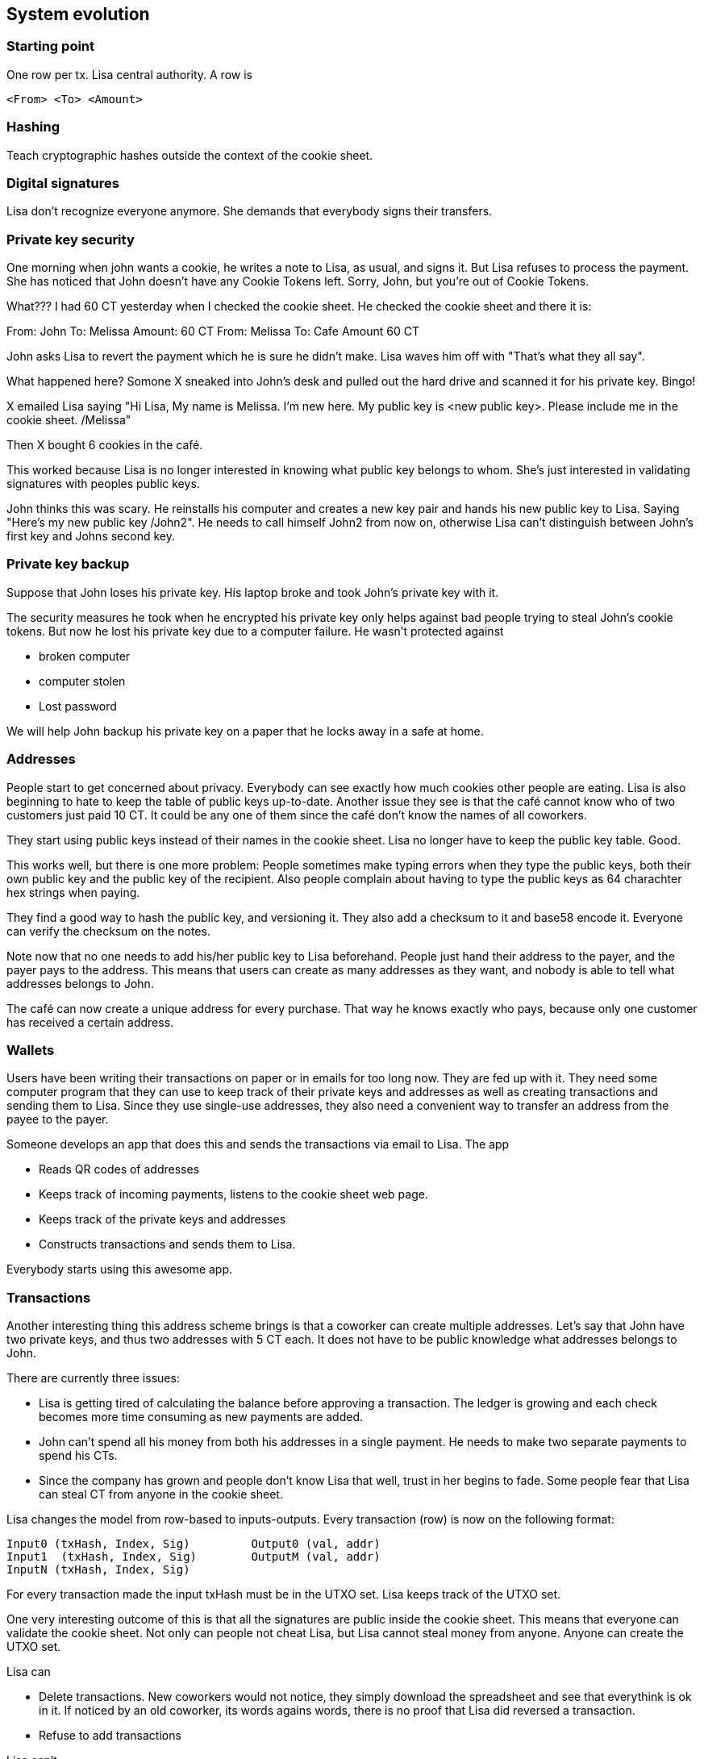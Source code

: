 == System evolution

=== Starting point

One row per tx. Lisa central authority. A row is

 <From> <To> <Amount>

=== Hashing

Teach cryptographic hashes outside the context of the cookie sheet.

=== Digital signatures

Lisa don't recognize everyone anymore. She demands that everybody
signs their transfers.

=== Private key security

One morning when john wants a cookie, he writes a note to Lisa, as
usual, and signs it. But Lisa refuses to process the payment. She has
noticed that John doesn't have any Cookie Tokens left. Sorry, John,
but you're out of Cookie Tokens.

What??? I had 60 CT yesterday when I checked the cookie sheet. He
checked the cookie sheet and there it is:

From: John To: Melissa Amount: 60 CT
From: Melissa To: Cafe Amount 60 CT

John asks Lisa to revert the payment which he is sure he didn't
make. Lisa waves him off with "That's what they all say".

What happened here? Somone X sneaked into John's desk and pulled out
the hard drive and scanned it for his private key. Bingo!

X emailed Lisa saying "Hi Lisa, My name is Melissa. I'm new here. My
public key is <new public key>. Please include me in the cookie
sheet. /Melissa"

Then X bought 6 cookies in the café.

This worked because Lisa is no longer interested in knowing what
public key belongs to whom. She's just interested in validating
signatures with peoples public keys.

John thinks this was scary. He reinstalls his computer and creates a
new key pair and hands his new public key to Lisa. Saying "Here's my
new public key /John2". He needs to call himself John2 from now on,
otherwise Lisa can't distinguish between John's first key and Johns
second key.

=== Private key backup

Suppose that John loses his private key. His laptop broke and took
John's private key with it.

The security measures he took when he encrypted his private key only
helps against bad people trying to steal John's cookie tokens. But now
he lost his private key due to a computer failure. He wasn't protected against

* broken computer
* computer stolen
* Lost password

We will help John backup his private key on a paper that he locks away
in a safe at home.

=== Addresses

People start to get concerned about privacy. Everybody can see exactly
how much cookies other people are eating. Lisa is also beginning to
hate to keep the table of public keys up-to-date. Another issue they
see is that the café cannot know who of two customers just paid
10 CT. It could be any one of them since the café don't know the names
of all coworkers.

They start using public keys instead of their names in the cookie
sheet. Lisa no longer have to keep the public key table. Good.

This works well, but there is one more problem: People sometimes make
typing errors when they type the public keys, both their own public
key and the public key of the recipient. Also people complain about
having to type the public keys as 64 charachter hex strings when paying.

They find a good way to hash the public key, and versioning it. They
also add a checksum to it and base58 encode it. Everyone can verify
the checksum on the notes.

Note now that no one needs to add his/her public key to Lisa
beforehand. People just hand their address to the payer, and the payer
pays to the address. This means that users can create as many
addresses as they want, and nobody is able to tell what addresses
belongs to John.

The café can now create a unique address for every purchase. That way
he knows exactly who pays, because only one customer has received a
certain address.

=== Wallets

Users have been writing their transactions on paper or in emails for
too long now. They are fed up with it. They need some computer program
that they can use to keep track of their private keys and addresses as
well as creating transactions and sending them to Lisa. Since they use
single-use addresses, they also need a convenient way to transfer an
address from the payee to the payer.

Someone develops an app that does this and sends the transactions via
email to Lisa. The app

* Reads QR codes of addresses
* Keeps track of incoming payments, listens to the cookie sheet web page.
* Keeps track of the private keys and addresses
* Constructs transactions and sends them to Lisa.

Everybody starts using this awesome app.

=== Transactions

Another interesting thing this address scheme brings is that a
coworker can create multiple addresses. Let's say that John have two
private keys, and thus two addresses with 5 CT each. It does not have
to be public knowledge what addresses belongs to John.

There are currently three issues:

* Lisa is getting tired of calculating the balance before approving a
  transaction. The ledger is growing and each check becomes more time
  consuming as new payments are added.

* John can't spend all his money from both his addresses in a single
  payment. He needs to make two separate payments to spend his CTs.

* Since the company has grown and people don't know Lisa that well,
  trust in her begins to fade. Some people fear that Lisa can steal CT
  from anyone in the cookie sheet.

Lisa changes the model from row-based to inputs-outputs. Every
transaction (row) is now on the following format:

 Input0 (txHash, Index, Sig)	    Output0 (val, addr)
 Input1	(txHash, Index, Sig)	    OutputM (val, addr)
 InputN (txHash, Index, Sig)

For every transaction made the input txHash must be in the
UTXO set. Lisa keeps track of the UTXO set.

One very interesting outcome of this is that all the signatures are
public inside the cookie sheet. This means that everyone can validate
the cookie sheet. Not only can people not cheat Lisa, but Lisa cannot
steal money from anyone. Anyone can create the UTXO set.

Lisa can

* Delete transactions. New coworkers would not notice, they simply download the spreadsheet and see that everythink is ok in it. If noticed by an old coworker, its words agains words, there is no proof that Lisa did reversed a transaction. 
* Refuse to add transactions

Lisa can't

* Steal money. The spreadsheet would become invalid


=== Lisa can now replace herself with a computer program.

Lisa have other things to do than taking care of Cookie Token
transfers. To save time she writes a computer program that fetches the
transactions from email, verifies them, and appends them to the cookie
sheet.

This is what a miner is doing.

=== People mistrust Lisa, creates a blockchain

Some people don't know Lisa very well, and they start questioning her
credibility as a trusted central authority. They are afraid that she's
letting workers pay her to remove transactions from the cookie sheet
to "undo" payments. A worker buys a cookie from the café and later
asks lisa to remove the transaction. Of course, Lisa would not do
that, but only the suspicion from a coworker makes the coworker
refrain from using the cookie sheet.

She could still deny transfers if she wants to, and she can replace a
transaction with another valid transaction in the cookie sheet (double
spend).

The suspicious coworkers have an idea. What if Lisa sends out a block
of the latest transactions every 10 minutes via email to
blocks@company.com. This block contains a hash of all the transactions
in the block and also the hash of the previous block.

The suspicious workers build a program they call a "node" that reads
those blocks from email and stores them locally. The blocks form a
blockchain.

The suspicious workers can use their internal blockchain to calculate
how much money each address, including their own, has.

More and more coworkers and the café starts using this node software
because they get a guarantee that the data is not tampered with. Lisa
may tamper with data after she has send out the block, but she can't
tamper with the data on other nodes.

They can download the blockchain from any nodes, as long as they
validate the last block hash with the latest email on
blocks@company.com.

Also, Lisa and the coworkers decide that they can throw out the
spreadsheet and only use the blockchain from now on. So Lisa sets up a
node of her own. She modifies her computer program to collect the last
10 minutes worth of transactions into a block and publishes it.

=== Lisa needs company

Lisa's computer breaks.

Lisa and the café think that it would be good to have some sort of
resilience if Lisa's computer is shut off or is infected by a virus or
something. If her computer breaks, the café will run out of
business. Also, some other people who just started at the company are
a bit suspicious to Lisa, because they don't know her very well. She
can censor payments. Lisa thinks that the Company should not encourage
cookie eating. She starts censoring the Company's txs.

It turns out that many people thinks Ali is also a very
trustworthy guy. They trust him just as much, if not more, as they
trust Lisa. But the trust is not total for either one of them. Some
mistrust Lisa and some mistrust Ali.

Ali is asked to become a trusted validator too. He accepts and sets up
a node on his computer and downloads the blockchain from other nodes
and the email server. He sets up Lisas software on his computer too.

Now, when people want to send CT transactions, they email both Lisa
and John.

Both Lisa and John will validate and update their
respective block chain but...

Problem:

Who of Lisa and John sends a message to blocks@company.com? Lisa, Ali
or Both?

Possible solutions:

* They take every other --> What if one is down?
* They both send every 10 minutes. What if they contain different sets/ordering of transactions? What block should nodes select?

They decide to let chance decide. They modify their computer programs
to pick a random number between 1 and 20 every minute. If they draw a
1, they must immediately publish the contents they want in a new block
to blocks@company.com otherwise they don't and check if the other node
drops an email to blocks@company.com. If so, it is downloaded,
verified and added to the blockchain.

The expected time before any one publishes a block is 10 minutes, but
it may vary. Show the poisson distribution?

What if both draw a 1 at the same minute? No worries, both will
publish their respective blocks. All nodes will download both versions
and keep both forks alive. Lisa will build off of her block and Ali
will build off of his block. The next block to be published decides
what fork is the winner.

=== Ellen also joins

Now they are three people running Lisa's software. But now the block
rate increases.

* Adjust random interval to 1-30 instead of 1-20.

Exercise: Did we just re-introduce a problem? Can Lisa rewrite history
again?

=== Lisa rewrites history

Lisa disagree with company policy to reward workers with CT. CT can be
used to buy cookies. Cookies are not good for you. So she decides to
remove some transactions from the last 10 blocks of cookie fiest. She
can bypass her random number generation stuff and generate 11 blocks
with all transactions but the ones she doen't agree with.

Everyone know that it was Lisa who posted this email with the hostile
takeover.

* Solved by PoW

Lisa may continue to run her operation. She can't simply create 10
blocks anymore.

=== PoW nodes costs money

The company notices that the electricity bill has increased since PoW
got introduced. They don't want to pay for the security of the
network. But they all agree that running a PoW node is a valuable
service to the network, since it provides security. No one can double
spend.

PoW is good, but company don't want to pay for it. They come up with a
new scheme. Lisa, Ali and Ellen can run their proof-of-work from home,
and as compensation, they get to create 50 new CT to themselves with
every block.

Now it costs money to operate a payment processing node.

* Reward PoW, 50 CT per block.
* Reward halved every 210000 blocks
* Max 210000000 CT.
* Reward is collected in a coinbase transaction.

In the scenario, the company probably pays the electricity bills. How
do we attach a cost to Lisa, Ali and Ellen instead? 

=== blocks@company.com is not needed anymore

There are now quite a few nodes at the company. Every node needs to
check blocks@company.com for new blocks every 5 seconds. When a block
is published it needs to be downloaded from this single mail server to
every node at the same time. Nodes may have to wait very long before
the full block is downloaded. Another problem is that this email
server is a single point of failure.

The email server was needed before to limit who can publish
blocks. But now that anyone with enough computing resources can
publish blocks, the email-server is just a risk. If the email-server
breaks, the whole system stops.

Solution:

Connect the nodes/miners in a p2p network. Blocks are now published in this network. Wallets and nodes adapt to listen for blocks on the network instead of blocks@company.com.

=== Others wants to become miners

* Anyone who wants to can join.

Problem:

Transactions are only visible to the Lisa, Ellen and Ali until they
are included in a mined block. New miners will not receive
transactions.

Solution:

Use the p2p network to send out transactions.

Now, email is not used at all anymore. The last centralized pieces of
the cookie sheet has been removed. This beast now has a life of
its own.

=== Cookie Tokens are good. People use it for all sorts of stuff

* Paying off small debts
* Paying at the lunch restaurant

=== Wallets download too much data

Casual users, buyers of cookies in the Cafe for example, use the
wallet app developed earlier. This wallet listens to other nodes for
new blocks. When a new block propagates the network the wallet
downloads it and checks for transactions belonging to the wallet. The
phone is on a limited data plan, so it stops working after 2 weeks of
usage.

Instead, just download the chain of block headers and submit a bloom
filter to nodes it is listening to to get notifications on tx of
interest.

* Merkle tree
* SPV proof
* 


== Transactions revisited - Bells and whistles

SIGHASH_*
LockTime
nseq
OP_CLTV
OP_CSV
Payment channels
